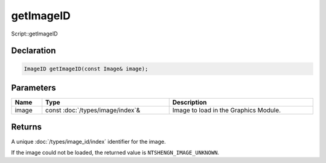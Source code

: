getImageID
==========

Script::getImageID

Declaration
-----------

.. code-block:: cpp

	ImageID getImageID(const Image& image);

Parameters
----------

.. list-table::
	:width: 100%
	:header-rows: 1
	:class: code-table

	* - Name
	  - Type
	  - Description
	* - image
	  - const :doc:`/types/image/index`\&
	  - Image to load in the Graphics Module.

Returns
-------

A unique :doc:`/types/image_id/index` identifier for the image.

If the image could not be loaded, the returned value is ``NTSHENGN_IMAGE_UNKNOWN``.